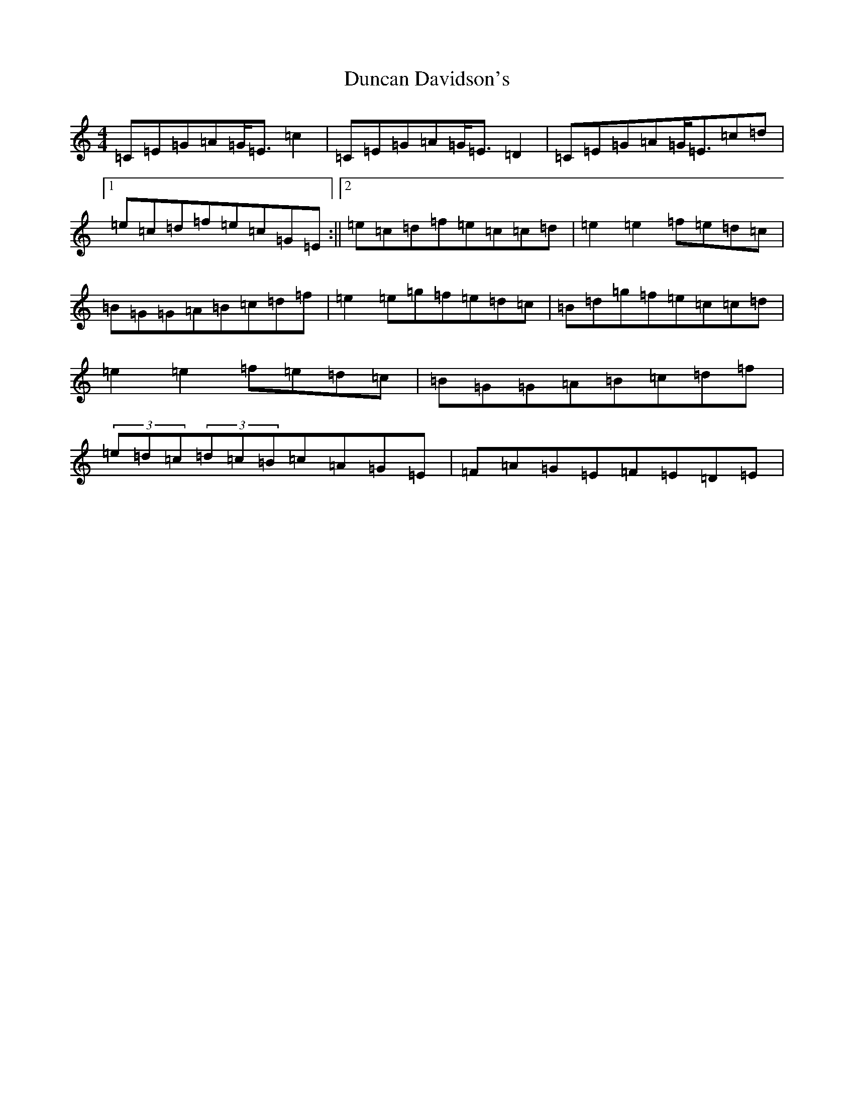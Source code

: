 X: 7187
T: Duncan Davidson's
S: https://thesession.org/tunes/2045#setting2045
Z: D Major
R: strathspey
M:4/4
L:1/8
K: C Major
=C=E=G=A=G<=E=c2|=C=E=G=A=G<=E=D2|=C=E=G=A=G<=E=c=d|1=e=c=d=f=e=c=G=E:||2=e=c=d=f=e=c=c=d|=e2=e2=f=e=d=c|=B=G=G=A=B=c=d=f|=e2=e=g=f=e=d=c|=B=d=g=f=e=c=c=d|=e2=e2=f=e=d=c|=B=G=G=A=B=c=d=f|(3=e=d=c(3=d=c=B=c=A=G=E|=F=A=G=E=F=E=D=E|